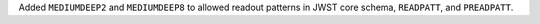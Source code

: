 Added ``MEDIUMDEEP2`` and ``MEDIUMDEEP8`` to allowed readout patterns in JWST core schema, ``READPATT``, and ``PREADPATT``.
